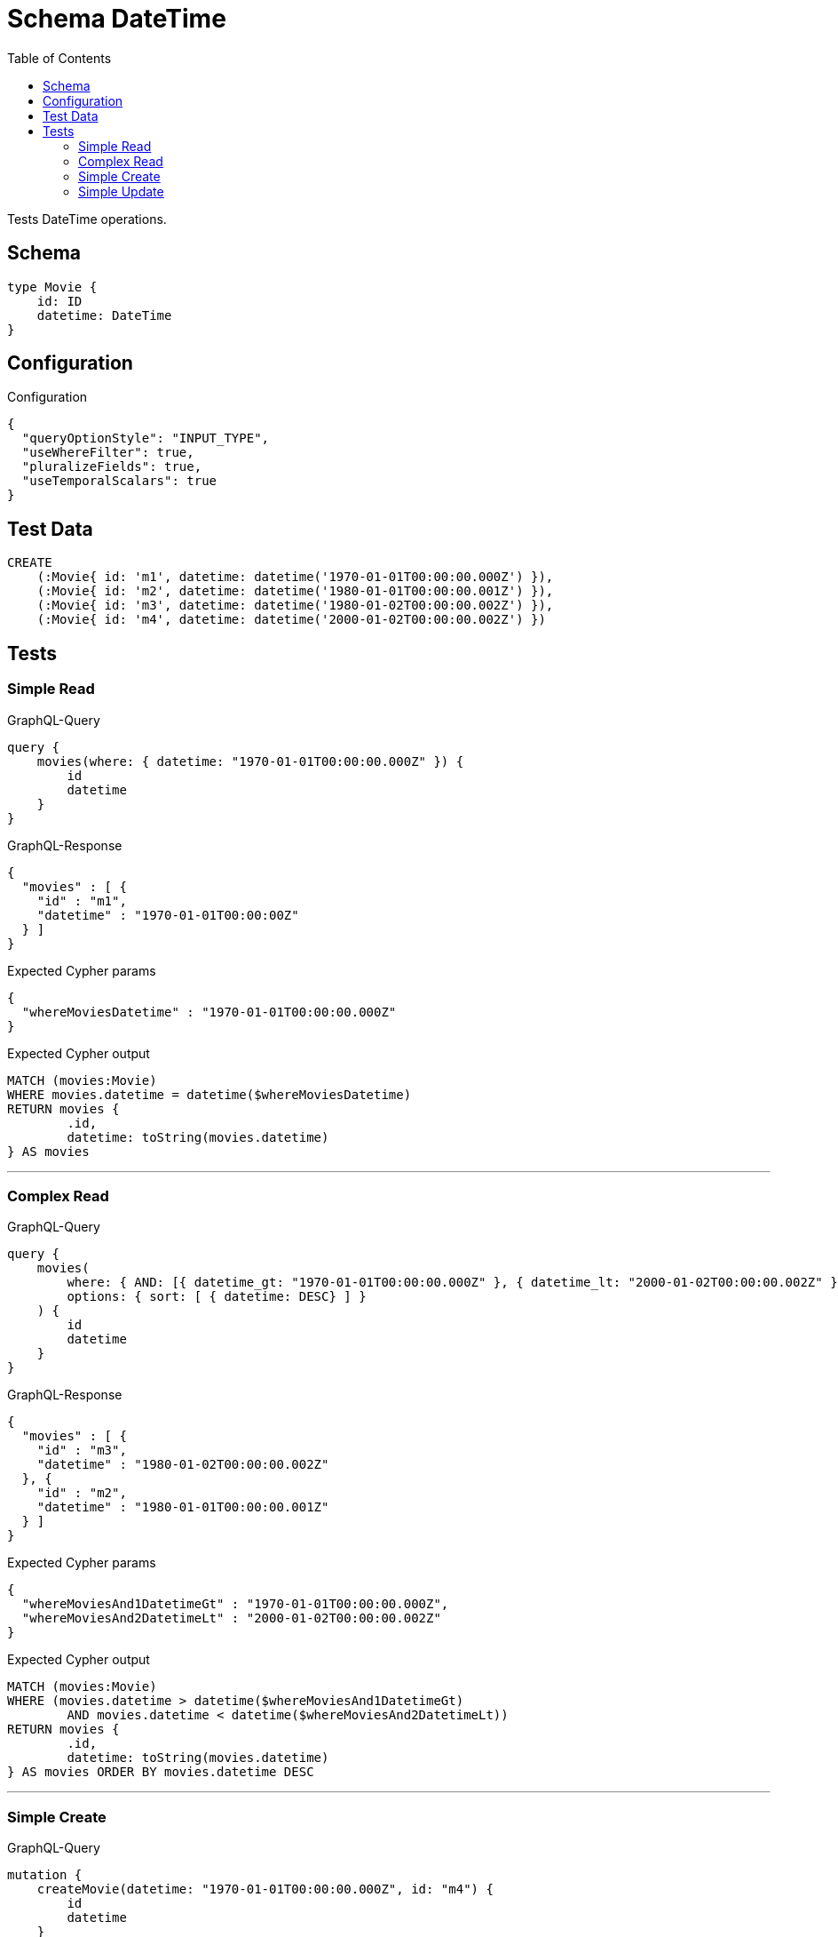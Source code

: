 :toc:

= Schema DateTime

Tests DateTime operations.

== Schema

[source,graphql,schema=true]
----
type Movie {
    id: ID
    datetime: DateTime
}
----

== Configuration

.Configuration
[source,json,schema-config=true]
----
{
  "queryOptionStyle": "INPUT_TYPE",
  "useWhereFilter": true,
  "pluralizeFields": true,
  "useTemporalScalars": true
}
----

== Test Data

[source,cypher,test-data=true]
----
CREATE
    (:Movie{ id: 'm1', datetime: datetime('1970-01-01T00:00:00.000Z') }),
    (:Movie{ id: 'm2', datetime: datetime('1980-01-01T00:00:00.001Z') }),
    (:Movie{ id: 'm3', datetime: datetime('1980-01-02T00:00:00.002Z') }),
    (:Movie{ id: 'm4', datetime: datetime('2000-01-02T00:00:00.002Z') })
----

== Tests

=== Simple Read

.GraphQL-Query
[source,graphql]
----
query {
    movies(where: { datetime: "1970-01-01T00:00:00.000Z" }) {
        id
        datetime
    }
}
----

.GraphQL-Response
[source,json,response=true,ignore-order]
----
{
  "movies" : [ {
    "id" : "m1",
    "datetime" : "1970-01-01T00:00:00Z"
  } ]
}
----

.Expected Cypher params
[source,json]
----
{
  "whereMoviesDatetime" : "1970-01-01T00:00:00.000Z"
}
----

.Expected Cypher output
[source,cypher]
----
MATCH (movies:Movie)
WHERE movies.datetime = datetime($whereMoviesDatetime)
RETURN movies {
	.id,
	datetime: toString(movies.datetime)
} AS movies
----

'''

=== Complex Read

.GraphQL-Query
[source,graphql]
----
query {
    movies(
        where: { AND: [{ datetime_gt: "1970-01-01T00:00:00.000Z" }, { datetime_lt: "2000-01-02T00:00:00.002Z" }]}
        options: { sort: [ { datetime: DESC} ] }
    ) {
        id
        datetime
    }
}
----

.GraphQL-Response
[source,json,response=true,ignore-order]
----
{
  "movies" : [ {
    "id" : "m3",
    "datetime" : "1980-01-02T00:00:00.002Z"
  }, {
    "id" : "m2",
    "datetime" : "1980-01-01T00:00:00.001Z"
  } ]
}
----

.Expected Cypher params
[source,json]
----
{
  "whereMoviesAnd1DatetimeGt" : "1970-01-01T00:00:00.000Z",
  "whereMoviesAnd2DatetimeLt" : "2000-01-02T00:00:00.002Z"
}
----

.Expected Cypher output
[source,cypher]
----
MATCH (movies:Movie)
WHERE (movies.datetime > datetime($whereMoviesAnd1DatetimeGt)
	AND movies.datetime < datetime($whereMoviesAnd2DatetimeLt))
RETURN movies {
	.id,
	datetime: toString(movies.datetime)
} AS movies ORDER BY movies.datetime DESC
----

'''

=== Simple Create

.GraphQL-Query
[source,graphql]
----
mutation {
    createMovie(datetime: "1970-01-01T00:00:00.000Z", id: "m4") {
        id
        datetime
    }
}
----

.GraphQL-Response
[source,json,response=true,ignore-order]
----
{
  "createMovie" : {
    "id" : "m4",
    "datetime" : "1970-01-01T00:00:00Z"
  }
}
----

.Expected Cypher params
[source,json]
----
{
  "createMovieDatetime" : "1970-01-01T00:00:00.000Z",
  "createMovieId" : "m4"
}
----

.Expected Cypher output
[source,cypher]
----
CREATE (createMovie:Movie {
	id: $createMovieId,
	datetime: datetime($createMovieDatetime)
})
WITH createMovie
RETURN createMovie {
	.id,
	datetime: toString(createMovie.datetime)
} AS createMovie
----

'''

=== Simple Update

.GraphQL-Query
[source,graphql]
----
mutation {
    updateMovie(id: "m1", datetime: "2000-01-01T00:00:00.000Z") {
        id
        datetime
    }
}
----

.GraphQL-Response
[source,json,response=true,ignore-order]
----
{
  "updateMovie" : {
    "id" : "m1",
    "datetime" : "2000-01-01T00:00:00Z"
  }
}
----

.Expected Cypher params
[source,json]
----
{
  "updateMovieDatetime" : "2000-01-01T00:00:00.000Z",
  "updateMovieId" : "m1"
}
----

.Expected Cypher output
[source,cypher]
----
MATCH (updateMovie:Movie {
	id: $updateMovieId
})
SET updateMovie += {
	datetime: datetime($updateMovieDatetime)
}
WITH updateMovie
RETURN updateMovie {
	.id,
	datetime: toString(updateMovie.datetime)
} AS updateMovie
----

'''

